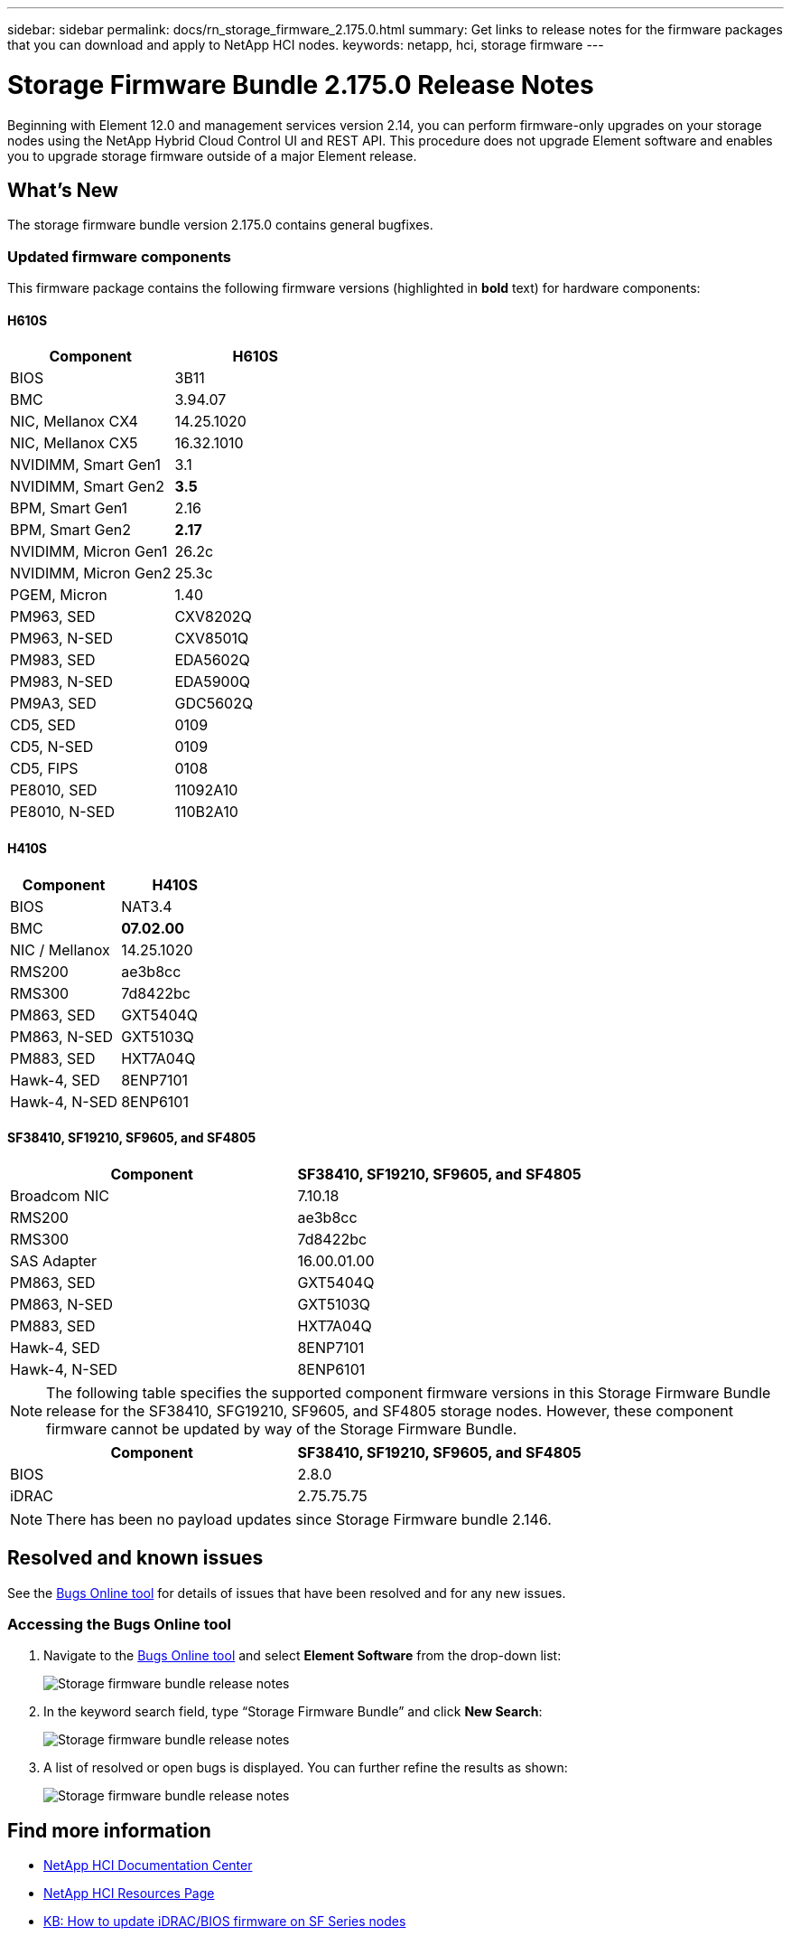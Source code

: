 ---
sidebar: sidebar
permalink: docs/rn_storage_firmware_2.175.0.html
summary: Get links to release notes for the firmware packages that you can download and apply to NetApp HCI nodes.
keywords: netapp, hci, storage firmware
---
////
This file isn't included in the sidebar nav system. It is only linked to from the rn_relatedrn.adoc file, and this is by design. It might be a totally poor design, but we're going to try it out. -MW, 6-3-2020
////
= Storage Firmware Bundle 2.175.0 Release Notes
:hardbreaks:
:nofooter:
:icons: font
:linkattrs:
:imagesdir: ../media/
:keywords: hci, release notes, vcp, element, management services, firmware bundle

[.lead]
Beginning with Element 12.0 and management services version 2.14, you can perform firmware-only upgrades on your storage nodes using the NetApp Hybrid Cloud Control UI and REST API. This procedure does not upgrade Element software and enables you to upgrade storage firmware outside of a major Element release.

== What's New
The storage firmware bundle version 2.175.0 contains general bugfixes.
//a critical bug fix for H410S (PE-14168). See https://mysupport.netapp.com/site/bugs-online/product[Bugs Online tool^] for further details. You can upgrade the storage firmware using the instructions in link:task_hcc_upgrade_storage_firmware.html[Upgrade storage firmware].

=== Updated firmware components
This firmware package contains the following firmware versions (highlighted in *bold* text) for hardware components:

==== H610S
|===
|Component |H610S

|BIOS
|3B11

|BMC
|3.94.07

|NIC, Mellanox CX4
|14.25.1020

|NIC, Mellanox CX5
|16.32.1010

|NVIDIMM, Smart Gen1
|3.1

|NVIDIMM, Smart Gen2
|*3.5*

|BPM, Smart Gen1
|2.16

|BPM, Smart Gen2
|*2.17*

|NVIDIMM, Micron Gen1
|26.2c

|NVIDIMM, Micron Gen2
|25.3c

|PGEM, Micron
|1.40

|PM963, SED
|CXV8202Q

|PM963, N-SED
|CXV8501Q

|PM983, SED
|EDA5602Q

|PM983, N-SED
|EDA5900Q

|PM9A3, SED
|GDC5602Q

|CD5, SED
|0109

|CD5, N-SED
|0109

|CD5, FIPS
|0108

|PE8010, SED
|11092A10

|PE8010, N-SED
|110B2A10
|===

==== H410S
|===
|Component |H410S

|BIOS
|NAT3.4

|BMC
|*07.02.00*

|NIC / Mellanox
|14.25.1020

|RMS200
|ae3b8cc

|RMS300
|7d8422bc

|PM863, SED
|GXT5404Q

|PM863, N-SED
|GXT5103Q

|PM883, SED
|HXT7A04Q

|Hawk-4, SED
|8ENP7101

|Hawk-4, N-SED
|8ENP6101
|===

==== SF38410, SF19210, SF9605, and SF4805
|===
|Component |SF38410, SF19210, SF9605, and SF4805

|Broadcom NIC
|7.10.18

|RMS200
|ae3b8cc

|RMS300
|7d8422bc

|SAS Adapter
|16.00.01.00

|PM863, SED
|GXT5404Q

|PM863, N-SED
|GXT5103Q

|PM883, SED
|HXT7A04Q

|Hawk-4, SED
|8ENP7101

|Hawk-4, N-SED
|8ENP6101
|===

NOTE: The following table specifies the supported component firmware versions in this Storage Firmware Bundle release for the SF38410, SFG19210, SF9605, and SF4805 storage nodes. However, these component firmware cannot be updated by way of the Storage Firmware Bundle.

|===
|Component |SF38410, SF19210, SF9605, and SF4805

|BIOS
|2.8.0

|iDRAC
|2.75.75.75
|===

NOTE: There has been no payload updates since Storage Firmware bundle 2.146.

== Resolved and known issues
See the https://mysupport.netapp.com/site/bugs-online/product[Bugs Online tool^] for details of issues that have been resolved and for any new issues.

=== Accessing the Bugs Online tool
. Navigate to the https://mysupport.netapp.com/site/bugs-online/product[Bugs Online tool^] and select *Element Software* from the drop-down list:
+
image::bol_dashboard.png[Storage firmware bundle release notes, align="center"]

. In the keyword search field, type “Storage Firmware Bundle” and click *New Search*:
+
image::storage_firmware_bundle_choice.png[Storage firmware bundle release notes, align="center"]

. A list of resolved or open bugs is displayed. You can further refine the results as shown:
+
image::bol_list_bugs_found.png[Storage firmware bundle release notes, align="center"]

[discrete]
== Find more information
* https://docs.netapp.com/hci/index.jsp[NetApp HCI Documentation Center^]
* https://www.netapp.com/hybrid-cloud/hci-documentation/[NetApp HCI Resources Page^]
* https://kb.netapp.com/Advice_and_Troubleshooting/Flash_Storage/SF_Series/How_to_update_iDRAC%2F%2FBIOS_firmware_on_SF_Series_nodes[KB: How to update iDRAC/BIOS firmware on SF Series nodes^]
